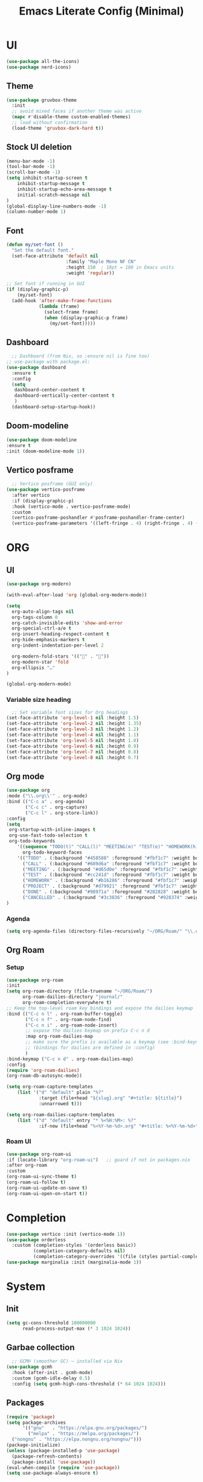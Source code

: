 #+title: Emacs Literate Config (Minimal)
#+property: header-args:emacs-lisp :tangle ~/.emacs.d/config.el :results none :noweb yes
#+startup: overview

* UI
#+begin_src emacs-lisp
  (use-package all-the-icons)
  (use-package nerd-icons)
#+end_src
** Theme
#+begin_src emacs-lisp
  (use-package gruvbox-theme
    :init
    ;; avoid mixed faces if another theme was active
    (mapc #'disable-theme custom-enabled-themes)
    ;; load without confirmation
    (load-theme 'gruvbox-dark-hard t))
#+end_src
** Stock UI deletion
#+begin_src emacs-lisp
  (menu-bar-mode -1)
  (tool-bar-mode -1)
  (scroll-bar-mode -1)
  (setq inhibit-startup-screen t
      inhibit-startup-message t
      inhibit-startup-echo-area-message t
      initial-scratch-message nil
  )
  (global-display-line-numbers-mode -1)
  (column-number-mode 1)
#+end_src
** Font
#+begin_src emacs-lisp
  (defun my/set-font () 
    "Set the default font."
    (set-face-attribute 'default nil
                        :family "Maple Mono NF CN"
                        :height 150  ; 18pt = 180 in Emacs units
                        :weight 'regular))
  
  ;; Set font if running in GUI
  (if (display-graphic-p)
      (my/set-font)
    (add-hook 'after-make-frame-functions
              (lambda (frame)
                (select-frame frame)
                (when (display-graphic-p frame)
                  (my/set-font)))))
#+end_src
** Dashboard
#+begin_src emacs-lisp
    ;; Dashboard (from Nix, so :ensure nil is fine too)
  ;; use-package with package.el:
  (use-package dashboard
    :ensure t
    :config
    (setq
     dashboard-center-content t
     dashboard-vertically-center-content t
     )
    (dashboard-setup-startup-hook))
#+end_src
** Doom-modeline
#+begin_src emacs-lisp
  (use-package doom-modeline
  :ensure t
  :init (doom-modeline-mode 1))
#+end_src
** Vertico posframe
#+begin_src emacs-lisp
  ;; Vertico posframe (GUI only)
(use-package vertico-posframe
  :after vertico
  :if (display-graphic-p)
  :hook (vertico-mode . vertico-posframe-mode)
  :custom
  (vertico-posframe-poshandler #'posframe-poshandler-frame-center)
  (vertico-posframe-parameters '((left-fringe . 4) (right-fringe . 4) (internal-border-width . 1))))
#+end_src
* ORG
** UI
#+begin_src emacs-lisp
  (use-package org-modern)

  (with-eval-after-load 'org (global-org-modern-mode))

  (setq
    org-auto-align-tags nil
    org-tags-column 0
    org-catch-invisible-edits 'show-and-error
    org-special-ctrl-a/e t
    org-insert-heading-respect-content t
    org-hide-emphasis-markers t 
    org-indent-indentation-per-level 2
   
    org-modern-fold-stars '(("󰜵" . "󱥧"))
    org-modern-star 'fold
    org-ellipsis "…"
  )

  (global-org-modern-mode)
#+end_src
*** Variable size heading
#+begin_src emacs-lisp
  ;; Set variable font sizes for Org headings
(set-face-attribute 'org-level-1 nil :height 1.5)
(set-face-attribute 'org-level-2 nil :height 1.35)
(set-face-attribute 'org-level-3 nil :height 1.2)
(set-face-attribute 'org-level-4 nil :height 1.1)
(set-face-attribute 'org-level-5 nil :height 1.0)
(set-face-attribute 'org-level-6 nil :height 0.9)
(set-face-attribute 'org-level-7 nil :height 0.8)
(set-face-attribute 'org-level-8 nil :height 0.7)
#+end_src
** Org mode
#+begin_src emacs-lisp
  (use-package org
  :mode ("\\.org\\'" . org-mode)
  :bind (("C-c a" . org-agenda)
         ("C-c c" . org-capture)
         ("C-c l" . org-store-link))
  :config
  (setq
   org-startup-with-inline-images t
   org-use-fast-todo-selection t
   org-todo-keywords
      '((sequence "TODO(t)" "CALL(l)" "MEETING(m)" "TEST(e)" "HOMEWORK(h)" "PROJECT(p)" "|" "DONE(d)" "CANCELLED(c)"))
        org-todo-keyword-faces
      '(("TODO" . (:background "#458588" :foreground "#fbf1c7" :weight bold))
        ("CALL" . (:background "#689d6a" :foreground "#fbf1c7" :weight bold))
        ("MEETING" . (:background "#d65d0e" :foreground "#fbf1c7" :weight bold))
        ("TEST" . (:background "#cc241d" :foreground "#fbf1c7" :weight bold))
        ("HOMEWORK" . (:background "#b16286" :foreground "#fbf1c7" :weight bold))
        ("PROJECT" . (:background "#d79921" :foreground "#fbf1c7" :weight bold))
        ("DONE" . (:background "#98971a" :foreground "#282828" :weight bold))
        ("CANCELLED" . (:background "#3c3836" :foreground "#928374" :weight bold :strike-through t))))
  )
#+end_src
*** Agenda
#+begin_src emacs-lisp
  (setq org-agenda-files (directory-files-recursively "~/ORG/Roam/" "\\.org$"))
#+end_src
** Org Roam
*** Setup 
#+begin_src emacs-lisp
  (use-package org-roam
  :init
  (setq org-roam-directory (file-truename "~/ORG/Roam/")
        org-roam-dailies-directory "journal/"
        org-roam-completion-everywhere t)
  ;; Keep the top-level roam key bindings and expose the dailies keymap
  :bind (("C-c n l" . org-roam-buffer-toggle)
         ("C-c n f" . org-roam-node-find)
         ("C-c n i" . org-roam-node-insert)
         ;; expose the dailies keymap on prefix C-c n d
         :map org-roam-dailies-map
         ;; make sure the prefix is available as a keymap (see :bind-keymap fallback below)
         ;; (bindings for dailies are defined in :config)
         )
  :bind-keymap ("C-c n d" . org-roam-dailies-map)
  :config
  (require 'org-roam-dailies)
  (org-roam-db-autosync-mode))

  (setq org-roam-capture-templates
      (list '("d" "default" plain "%?"
              :target (file+head "${slug}.org" "#+title: ${title}")
              :unnarrowed t)))

  (setq org-roam-dailies-capture-templates
      (list '("d" "default" entry "* %<%H:%M>: %?"
              :if-new (file+head "%<%Y-%m-%d>.org" "#+title: %<%Y-%m-%d>"))))
#+end_src
*** Roam UI
#+begin_src emacs-lisp
  (use-package org-roam-ui
  :if (locate-library "org-roam-ui")   ;; guard if not in packages.nix
  :after org-roam
  :custom
  (org-roam-ui-sync-theme t)
  (org-roam-ui-follow t)
  (org-roam-ui-update-on-save t)
  (org-roam-ui-open-on-start t))
#+end_src

* Completion
#+begin_src emacs-lisp
(use-package vertico :init (vertico-mode 1))
(use-package orderless
  :custom (completion-styles '(orderless basic))
          (completion-category-defaults nil)
          (completion-category-overrides '((file (styles partial-completion)))))
(use-package marginalia :init (marginalia-mode 1))
#+end_src
* System
** Init
#+begin_src emacs-lisp
(setq gc-cons-threshold 100000000
      read-process-output-max (* 3 1024 1024))
#+end_src
** Garbae collection
#+begin_src emacs-lisp
  ;; GCMH (smoother GC) — installed via Nix
(use-package gcmh
  :hook (after-init . gcmh-mode)
  :custom (gcmh-idle-delay 0.5)
  :config (setq gcmh-high-cons-threshold (* 64 1024 1024)))
#+end_src
** Packages
#+begin_src emacs-lisp
    (require 'package)
    (setq package-archives
          '(("gnu"   . "https://elpa.gnu.org/packages/")
            ("melpa" . "https://melpa.org/packages/")
  	  ("nongnu" . "https://elpa.nongnu.org/nongnu/")))
    (package-initialize)
    (unless (package-installed-p 'use-package)
      (package-refresh-contents)
      (package-install 'use-package))
    (eval-when-compile (require 'use-package))
    (setq use-package-always-ensure t)
#+end_src

** Emacs literary config
#+begin_src emacs-lisp
;; Hot-reload literate config (absolute paths, no surprises)
(defvar my/lit-org-file
  (expand-file-name "~/System-configuration/home/navi/programs/emacs/config.org"))

(defvar my/tangled-el (expand-file-name "~/.emacs.d/config.el"))

(defun my/reload-config ()
  "Tangle `my/lit-org-file` into ~/.emacs.d/config.el and load it."
  (interactive)
  (require 'org) (require 'ob-tangle)
  (let ((org-confirm-babel-evaluate nil))
    ;; ensure dir exists
    (unless (file-directory-p (file-name-directory my/tangled-el))
      (make-directory (file-name-directory my/tangled-el) t))
    ;; tangle only emacs-lisp blocks into the exact file we want
    (org-babel-tangle-file my/lit-org-file my/tangled-el "emacs-lisp"))
  (if (file-exists-p my/tangled-el)
      (progn (load my/tangled-el nil 'nomessage)
             (message "Reloaded %s" my/tangled-el))
    (user-error "Tangle failed; %s not found" my/tangled-el)))

(global-set-key (kbd "C-c r") #'my/reload-config)

#+end_src 

|-                     |                        |
